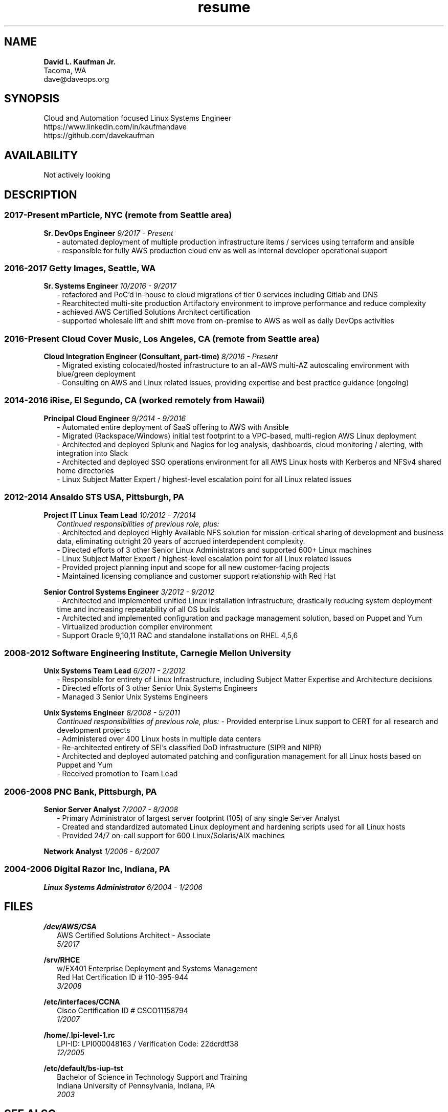 .TH resume 7 2018-03-21 7.5 Dave\ Kaufman
.SH NAME
.B David L. Kaufman Jr.
.br
Tacoma, WA
.br
dave@daveops.org

.SH SYNOPSIS
Cloud and Automation focused Linux Systems Engineer
.br
https://www.linkedin.com/in/kaufmandave
.br
https://github.com/davekaufman

.SH AVAILABILITY
Not actively looking

.SH DESCRIPTION
.SS 2017-Present mParticle, NYC (remote from Seattle area)
.B Sr. DevOps Engineer
.I 9/2017 - Present
.RS 2
- automated deployment of multiple production infrastructure items / services using terraform and ansible
.br
- responsible for fully AWS production cloud env as well as internal developer operational support
.br
.RE

.SS 2016-2017 Getty Images, Seattle, WA
.B Sr. Systems Engineer
.I 10/2016 - 9/2017
.RS 2
- refactored and PoC'd in-house to cloud migrations of tier 0 services including Gitlab and DNS
.br
- Rearchitected multi-site production Artifactory environment to improve performance and reduce complexity
.br
- achieved AWS Certified Solutions Architect certification
.br
- supported wholesale lift and shift move from on-premise to AWS as well as daily DevOps activities
.br
.RE

.SS 2016-Present Cloud Cover Music, Los Angeles, CA (remote from Seattle area)
.B Cloud Integration Engineer (Consultant, part-time)
.I 8/2016 - Present
.RS 2
- Migrated existing colocated/hosted infrastructure to an all-AWS multi-AZ autoscaling environment with blue/green deployment
.br
- Consulting on AWS and Linux related issues, providing expertise and best practice guidance (ongoing)
.br
.RE

.SS 2014-2016  iRise, El Segundo, CA (worked remotely from Hawaii)
.B Principal Cloud Engineer
.I 9/2014 - 9/2016
.RS 2
- Automated entire deployment of SaaS offering to AWS with Ansible
.br
- Migrated (Rackspace/Windows) initial test footprint to a VPC-based, multi-region AWS Linux deployment
.br
- Architected and deployed Splunk and Nagios for log analysis, dashboards, cloud monitoring / alerting, with integration into Slack
.br
- Architected and deployed SSO operations environment for all AWS Linux hosts with Kerberos and NFSv4 shared home directories
.br
- Linux Subject Matter Expert / highest-level escalation point for all Linux related issues
.br
.RE

.SS 2012-2014  Ansaldo STS USA, Pittsburgh, PA
.B Project IT Linux Team Lead
.I 10/2012 - 7/2014
.RS 2
.I Continued responsibilities of previous role, plus:
.br
- Architected and deployed Highly Available NFS solution for mission-critical sharing of development and business data, eliminating outright 20 years of accrued interdependent complexity.
.br
- Directed efforts of 3 other Senior Linux Administrators and supported 600+ Linux machines
.br
- Linux Subject Matter Expert / highest-level escalation point for all Linux related issues
.br
- Provided project planning input and scope for all new customer-facing projects
.br
- Maintained licensing compliance and customer support relationship with Red Hat
.br
.RE

.B Senior Control Systems Engineer
.I 3/2012 - 9/2012
.RS 2
- Architected and implemented unified Linux installation infrastructure, drastically reducing system deployment time and increasing repeatability of all OS builds
.br
- Architected and implemented configuration and package management solution, based on Puppet and Yum
.br
- Virtualized production compiler environment
.br
- Support Oracle 9,10,11 RAC and standalone installations on RHEL 4,5,6
.br
.RE

.SS 2008-2012  Software Engineering Institute, Carnegie Mellon University
.B Unix Systems Team Lead
.I 6/2011 - 2/2012
.RS 2
- Responsible for entirety of Linux Infrastructure, including Subject Matter Expertise and Architecture decisions
.br
- Directed efforts of 3 other Senior Unix Systems Engineers
.br
- Managed 3 Senior Unix Systems Engineers
.br
.RE

.B Unix Systems Engineer
.I 8/2008 - 5/2011
.RS 2
.I Continued responsibilities of previous role, plus:
- Provided enterprise Linux support to CERT for all research and development projects
.br
- Administered over 400 Linux hosts in multiple data centers
.br
- Re-architected entirety of SEI's classified DoD infrastructure (SIPR and NIPR)
.br
- Architected and deployed automated patching and configuration management for all Linux hosts based on Puppet and Yum
.br
- Received promotion to Team Lead
.RE

.SS 2006-2008  PNC Bank, Pittsburgh, PA
.B Senior Server Analyst
.I 7/2007 - 8/2008
.RS 2
- Primary Administrator of largest server footprint (105) of any single Server Analyst
.br
- Created and standardized automated Linux deployment and hardening scripts used for all Linux hosts
.br
- Provided 24/7 on-call support for 600 Linux/Solaris/AIX machines
.br
.RE

.B Network Analyst
.I 1/2006 - 6/2007
.RS 2
.br
.RE

.SS 2004-2006  Digital Razor Inc, Indiana, PA
.B Linux Systems Administrator
.I 6/2004 - 1/2006
.RS 2
.br
.RE

.SH FILES
.B /dev/AWS/CSA
.RS 2
AWS Certified Solutions Architect - Associate
.br
.I 5/2017
.RE

.B /srv/RHCE
.RS 2
w/EX401 Enterprise Deployment and Systems Management
.br
Red Hat Certification ID # 110-395-944
.br
.I 3/2008
.RE

.B /etc/interfaces/CCNA
.RS 2
Cisco Certification ID # CSCO11158794
.br
.I 1/2007
.RE

.B /home/.lpi-level-1.rc
.RS 2
LPI-ID: LPI000048163 / Verification Code: 22dcrdtf38
.br
.I 12/2005
.RE

.B /etc/default/bs-iup-tst
.RS 2
Bachelor of Science in Technology Support and Training
.br
Indiana University of Pennsylvania,  Indiana, PA
.br
.I 2003
.RE

.SH SEE ALSO
.B ansible(1)
.B apt-get(1),
.B bash(1),
.B cfengine(1),
.B ci(1),
.B co(1),
.B cvs(1),
.B cyrus(1),
.B dhcpd(1),
.B dovecot(1),
.B git(1),
.B hg(1),
.B httpd(1),
.B iptables(1),
.B mdraid(1),
.B nagios(1),
.B named(1),
.B nfs(5),
.B openafs(5),
.B postfix(1),
.B puppet(1),
.B rpm(1),
.B sendmail(1),
.B smbclient(1),
.B spamassassin(1),
.B splunk(1),
.B ssh(1),
.B svn(1),
.B vim(1),
.B ypbind(8),
.B yum(1)
